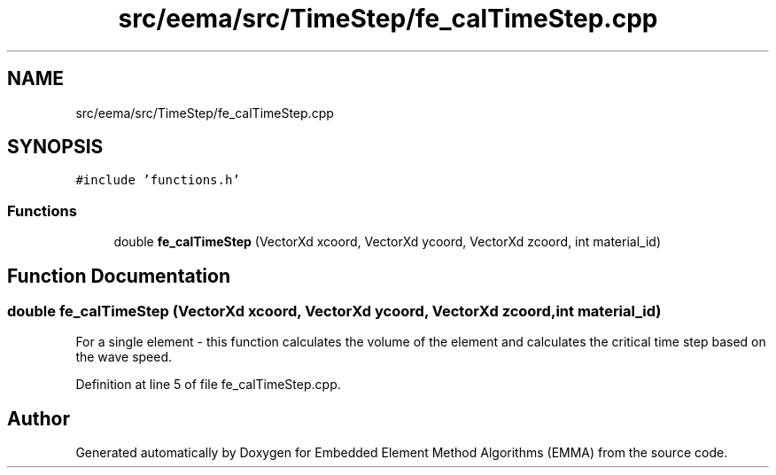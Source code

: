 .TH "src/eema/src/TimeStep/fe_calTimeStep.cpp" 3 "Wed May 10 2017" "Embedded Element Method Algorithms (EMMA)" \" -*- nroff -*-
.ad l
.nh
.SH NAME
src/eema/src/TimeStep/fe_calTimeStep.cpp
.SH SYNOPSIS
.br
.PP
\fC#include 'functions\&.h'\fP
.br

.SS "Functions"

.in +1c
.ti -1c
.RI "double \fBfe_calTimeStep\fP (VectorXd xcoord, VectorXd ycoord, VectorXd zcoord, int material_id)"
.br
.in -1c
.SH "Function Documentation"
.PP 
.SS "double fe_calTimeStep (VectorXd xcoord, VectorXd ycoord, VectorXd zcoord, int material_id)"
For a single element - this function calculates the volume of the element and calculates the critical time step based on the wave speed\&. 
.PP
Definition at line 5 of file fe_calTimeStep\&.cpp\&.
.SH "Author"
.PP 
Generated automatically by Doxygen for Embedded Element Method Algorithms (EMMA) from the source code\&.
